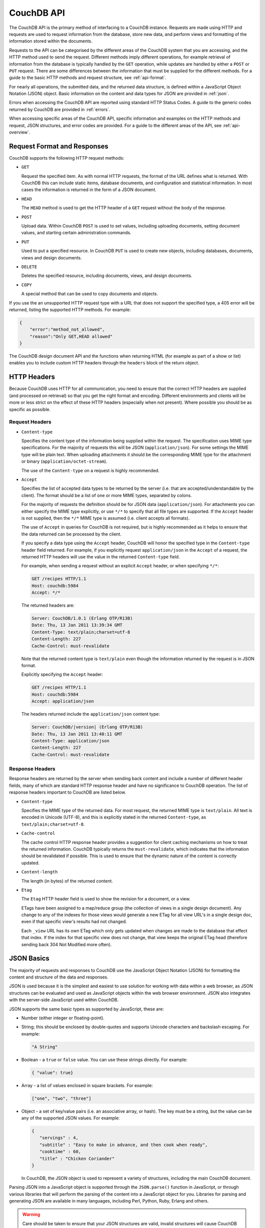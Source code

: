 .. Licensed under the Apache License, Version 2.0 (the "License"); you may not
.. use this file except in compliance with the License. You may obtain a copy of
.. the License at
..
..   http://www.apache.org/licenses/LICENSE-2.0
..
.. Unless required by applicable law or agreed to in writing, software
.. distributed under the License is distributed on an "AS IS" BASIS, WITHOUT
.. WARRANTIES OR CONDITIONS OF ANY KIND, either express or implied. See the
.. License for the specific language governing permissions and limitations under
.. the License.

.. _api-basics:

===========
CouchDB API
===========

The CouchDB API is the primary method of interfacing to a CouchDB
instance. Requests are made using HTTP and requests are used to request
information from the database, store new data, and perform views and
formatting of the information stored within the documents.

Requests to the API can be categorised by the different areas of the
CouchDB system that you are accessing, and the HTTP method used to send
the request. Different methods imply different operations, for example
retrieval of information from the database is typically handled by the
``GET`` operation, while updates are handled by either a ``POST`` or
``PUT`` request. There are some differences between the information that
must be supplied for the different methods. For a guide to the basic
HTTP methods and request structure, see :ref:`api-format`.

For nearly all operations, the submitted data, and the returned data
structure, is defined within a JavaScript Object Notation (JSON) object.
Basic information on the content and data types for JSON are provided in
:ref:`json`.

Errors when accessing the CouchDB API are reported using standard HTTP
Status Codes. A guide to the generic codes returned by CouchDB are
provided in :ref:`errors`.

When accessing specific areas of the CouchDB API, specific information
and examples on the HTTP methods and request, JSON structures, and error
codes are provided. For a guide to the different areas of the API, see
:ref:`api-overview`.

.. _api-format:

Request Format and Responses
============================

CouchDB supports the following HTTP request methods:

-  ``GET``

   Request the specified item. As with normal HTTP requests, the format
   of the URL defines what is returned. With CouchDB this can include
   static items, database documents, and configuration and statistical
   information. In most cases the information is returned in the form of
   a JSON document.

-  ``HEAD``

   The ``HEAD`` method is used to get the HTTP header of a ``GET``
   request without the body of the response.

-  ``POST``

   Upload data. Within CouchDB ``POST`` is used to set values, including
   uploading documents, setting document values, and starting certain
   administration commands.

-  ``PUT``

   Used to put a specified resource. In CouchDB ``PUT`` is used to
   create new objects, including databases, documents, views and design
   documents.

-  ``DELETE``

   Deletes the specified resource, including documents, views, and
   design documents.

-  ``COPY``

   A special method that can be used to copy documents and objects.

If you use the an unsupported HTTP request type with a URL that does not
support the specified type, a 405 error will be returned, listing the
supported HTTP methods. For example:

.. code-block:: javascript

    {
        "error":"method_not_allowed",
        "reason":"Only GET,HEAD allowed"
    }
          

The CouchDB design document API and the functions when returning HTML
(for example as part of a show or list) enables you to include custom
HTTP headers through the ``headers`` block of the return object.

HTTP Headers
============

Because CouchDB uses HTTP for all communication, you need to ensure that
the correct HTTP headers are supplied (and processed on retrieval) so
that you get the right format and encoding. Different environments and
clients will be more or less strict on the effect of these HTTP headers
(especially when not present). Where possible you should be as specific
as possible.

Request Headers
---------------

-  ``Content-type``

   Specifies the content type of the information being supplied within
   the request. The specification uses MIME type specifications. For the
   majority of requests this will be JSON (``application/json``). For
   some settings the MIME type will be plain text. When uploading
   attachments it should be the corresponding MIME type for the
   attachment or binary (``application/octet-stream``).

   The use of the ``Content-type`` on a request is highly recommended.

-  ``Accept``

   Specifies the list of accepted data types to be returned by the
   server (i.e. that are accepted/understandable by the client). The
   format should be a list of one or more MIME types, separated by
   colons.

   For the majority of requests the definition should be for JSON data
   (``application/json``). For attachments you can either specify the
   MIME type explicitly, or use ``*/*`` to specify that all file types
   are supported. If the ``Accept`` header is not supplied, then the
   ``*/*`` MIME type is assumed (i.e. client accepts all formats).

   The use of ``Accept`` in queries for CouchDB is not required, but is
   highly recommended as it helps to ensure that the data returned can
   be processed by the client.

   If you specify a data type using the ``Accept`` header, CouchDB will
   honor the specified type in the ``Content-type`` header field
   returned. For example, if you explicitly request ``application/json``
   in the ``Accept`` of a request, the returned HTTP headers will use
   the value in the returned ``Content-type`` field.

   For example, when sending a request without an explicit ``Accept``
   header, or when specifying ``*/*``:

   .. code-block:: http

       GET /recipes HTTP/1.1
       Host: couchdb:5984
       Accept: */*

   The returned headers are:

   .. code-block:: http

       Server: CouchDB/1.0.1 (Erlang OTP/R13B)
       Date: Thu, 13 Jan 2011 13:39:34 GMT
       Content-Type: text/plain;charset=utf-8
       Content-Length: 227
       Cache-Control: must-revalidate

   Note that the returned content type is ``text/plain`` even though the
   information returned by the request is in JSON format.

   Explicitly specifying the ``Accept`` header:

   .. code-block:: http

       GET /recipes HTTP/1.1
       Host: couchdb:5984
       Accept: application/json

   The headers returned include the ``application/json`` content type:

   .. code-block:: http

       Server: CouchDB/|version| (Erlang OTP/R13B)
       Date: Thu, 13 Jan 2011 13:40:11 GMT
       Content-Type: application/json
       Content-Length: 227
       Cache-Control: must-revalidate

Response Headers
----------------

Response headers are returned by the server when sending back content
and include a number of different header fields, many of which are
standard HTTP response header and have no significance to CouchDB
operation. The list of response headers important to CouchDB are listed
below.

-  ``Content-type``

   Specifies the MIME type of the returned data. For most request, the
   returned MIME type is ``text/plain``. All text is encoded in Unicode
   (UTF-8), and this is explicitly stated in the returned
   ``Content-type``, as ``text/plain;charset=utf-8``.

-  ``Cache-control``

   The cache control HTTP response header provides a suggestion for
   client caching mechanisms on how to treat the returned information.
   CouchDB typically returns the ``must-revalidate``, which indicates
   that the information should be revalidated if possible. This is used
   to ensure that the dynamic nature of the content is correctly
   updated.

-  ``Content-length``

   The length (in bytes) of the returned content.

-  ``Etag``

   The ``Etag`` HTTP header field is used to show the revision for a
   document, or a view.

   ETags have been assigned to a map/reduce group (the collection of
   views in a single design document). Any change to any of the indexes
   for those views would generate a new ETag for all view URL's in a
   single design doc, even if that specific view's results had not
   changed.

   Each ``_view`` URL has its own ETag which only gets updated when
   changes are made to the database that effect that index. If the
   index for that specific view does not change, that view keeps the
   original ETag head (therefore sending back 304 Not Modified more
   often).

.. _json:

JSON Basics
===========

The majority of requests and responses to CouchDB use the JavaScript
Object Notation (JSON) for formatting the content and structure of the
data and responses.

JSON is used because it is the simplest and easiest to use solution for
working with data within a web browser, as JSON structures can be
evaluated and used as JavaScript objects within the web browser
environment. JSON also integrates with the server-side JavaScript used
within CouchDB.

JSON supports the same basic types as supported by JavaScript, these
are:

-  Number (either integer or floating-point).

-  String; this should be enclosed by double-quotes and supports Unicode
   characters and backslash escaping. For example:

   .. code-block:: javascript

       "A String"

-  Boolean - a ``true`` or ``false`` value. You can use these strings
   directly. For example:

   .. code-block:: javascript

       { "value": true}

-  Array - a list of values enclosed in square brackets. For example:

   .. code-block:: javascript

       ["one", "two", "three"]

-  Object - a set of key/value pairs (i.e. an associative array, or
   hash). The key must be a string, but the value can be any of the
   supported JSON values. For example:

   .. code-block:: javascript

       {
          "servings" : 4,
          "subtitle" : "Easy to make in advance, and then cook when ready",
          "cooktime" : 60,
          "title" : "Chicken Coriander"
       }
           

   In CouchDB, the JSON object is used to represent a variety of
   structures, including the main CouchDB document.

Parsing JSON into a JavaScript object is supported through the
``JSON.parse()`` function in JavaScript, or through various libraries that
will perform the parsing of the content into a JavaScript object for
you. Libraries for parsing and generating JSON are available in many
languages, including Perl, Python, Ruby, Erlang and others.

.. warning::
   Care should be taken to ensure that your JSON structures are
   valid, invalid structures will cause CouchDB to return an HTTP status code
   of 500 (server error).

.. _errors:

HTTP Status Codes
=================

With the interface to CouchDB working through HTTP, error codes and
statuses are reported using a combination of the HTTP status code
number, and corresponding data in the body of the response data.

A list of the error codes returned by CouchDB, and generic descriptions
of the related errors are provided below. The meaning of different
status codes for specific request types are provided in the
corresponding API call reference.

-  ``200 - OK``

   Request completed successfully.

-  ``201 - Created``

   Document created successfully.

-  ``202 - Accepted``

   Request has been accepted, but the corresponding operation may not
   have completed. This is used for background operations, such as
   database compaction.

-  ``304 - Not Modified``

   The additional content requested has not been modified. This is used
   with the ETag system to identify the version of information returned.

-  ``400 - Bad Request``

   Bad request structure. The error can indicate an error with the
   request URL, path or headers. Differences in the supplied MD5 hash
   and content also trigger this error, as this may indicate message
   corruption.

-  ``401 - Unauthorized``

   The item requested was not available using the supplied
   authorization, or authorization was not supplied.

-  ``403 - Forbidden``

   The requested item or operation is forbidden.

-  ``404 - Not Found``

   The requested content could not be found. The content will include
   further information, as a JSON object, if available. The structure
   will contain two keys, ``error`` and ``reason``. For example:

   .. code-block:: javascript

       {"error":"not_found","reason":"no_db_file"}

-  ``405 - Resource Not Allowed``

   A request was made using an invalid HTTP request type for the URL
   requested. For example, you have requested a ``PUT`` when a ``POST``
   is required. Errors of this type can also triggered by invalid URL
   strings.

-  ``406 - Not Acceptable``

   The requested content type is not supported by the server.

-  ``409 - Conflict``

   Request resulted in an update conflict.

-  ``412 - Precondition Failed``

   The request headers from the client and the capabilities of the
   server do not match.

-  ``415 - Bad Content Type``

   The content types supported, and the content type of the information
   being requested or submitted indicate that the content type is not
   supported.

-  ``416 - Requested Range Not Satisfiable``

   The range specified in the request header cannot be satisfied by the
   server.

-  ``417 - Expectation Failed``

   When sending documents in bulk, the bulk load operation failed.

-  ``500 - Internal Server Error``

   The request was invalid, either because the supplied JSON was
   invalid, or invalid information was supplied as part of the request.

.. _api-overview:

CouchDB API Overview
====================

The components of the API URL path help determine the part of the
CouchDB server that is being accessed. The result is the structure of
the URL request both identifies and effectively describes the area of
the database you are accessing.

As with all URLs, the individual components are separated by a forward
slash.

As a general rule, URL components and JSON fields starting with the
``_`` (underscore) character represent a special component or entity
within the server or returned object. For example, the URL fragment
``/_all_dbs`` gets a list of all of the databases in a CouchDB instance.

The remainder of the URL API structure can be divided up according to
the URL structure. The different sections are divided as follows:

-  ``/db``

   Database methods, related to adding, updating or deleting databases,
   and setting database parameters and operations. For more detailed
   information, see :ref:`api-db`.

-  ``/db/doc``

   Document methods, those that create, store, update or delete CouchDB
   documents and their attachments. For more information, see :ref:`api-doc`.

-  ``/db/_local/local-doc``

   Document methods, those that create, store, update or delete CouchDB
   documents only within the local database. Local documents are not
   synchronized with other databases. For more information, see
   :ref:`api-local`.

-  ``/db/_design/design-doc``

   Design documents provide the methods and structure for recovering
   information from a CouchDB database in the form of views, shows and
   lists. For more information, see :ref:`api-design`.

-  ``/_special``

   Special methods that obtain or set information about the CouchDB
   instance, including methods for configuring replication, accessing
   the logs, and generate Universally Unique IDs (UUIDs). For more
   information, see :ref:`api-misc`.

-  ``/_config``

   Methods for getting, and settings, CouchDB configuration parameters.
   For more information, see :ref:`api-config`.
